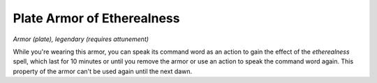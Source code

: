 Plate Armor of Etherealness
~~~~~~~~~~~~~~~~~~~~~~~~~~~


.. https://stackoverflow.com/questions/11984652/bold-italic-in-restructuredtext

.. raw:: html

   <style type="text/css">
     span.bolditalic {
       font-weight: bold;
       font-style: italic;
     }
   </style>

.. role:: bi
   :class: bolditalic


*Armor (plate), legendary (requires attunement)*

While you're wearing this armor, you can speak its command word as an
action to gain the effect of the *etherealness* spell, which last for 10
minutes or until you remove the armor or use an action to speak the
command word again. This property of the armor can't be used again until
the next dawn.

